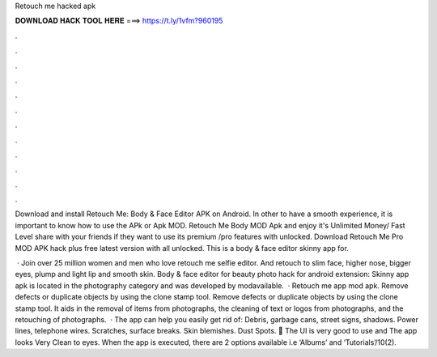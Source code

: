 Retouch me hacked apk



𝐃𝐎𝐖𝐍𝐋𝐎𝐀𝐃 𝐇𝐀𝐂𝐊 𝐓𝐎𝐎𝐋 𝐇𝐄𝐑𝐄 ===> https://t.ly/1vfm?960195



.



.



.



.



.



.



.



.



.



.



.



.

Download and install Retouch Me: Body & Face Editor APK on Android. In other to have a smooth experience, it is important to know how to use the APk or Apk MOD. Retouch Me Body MOD Apk and enjoy it's Unlimited Money/ Fast Level share with your friends if they want to use its premium /pro features with unlocked. Download Retouch Me Pro MOD APK hack plus free latest version with all unlocked. This is a body & face editor skinny app for.

 · Join over 25 million women and men who love retouch me selfie editor. And retouch to slim face, higher nose, bigger eyes, plump and light lip and smooth skin. Body & face editor for beauty photo hack for android extension: Skinny app apk is located in the photography category and was developed by modavailable.  · Retouch me app mod apk. Remove defects or duplicate objects by using the clone stamp tool. Remove defects or duplicate objects by using the clone stamp tool. It aids in the removal of items from photographs, the cleaning of text or logos from photographs, and the retouching of photographs.  · The app can help you easily get rid of: Debris, garbage cans, street signs, shadows. Power lines, telephone wires. Scratches, surface breaks. Skin blemishes. Dust Spots. 💎 The UI is very good to use and The app looks Very Clean to eyes. When the app is executed, there are 2 options available i.e ‘Albums’ and ‘Tutorials’/10(2).

